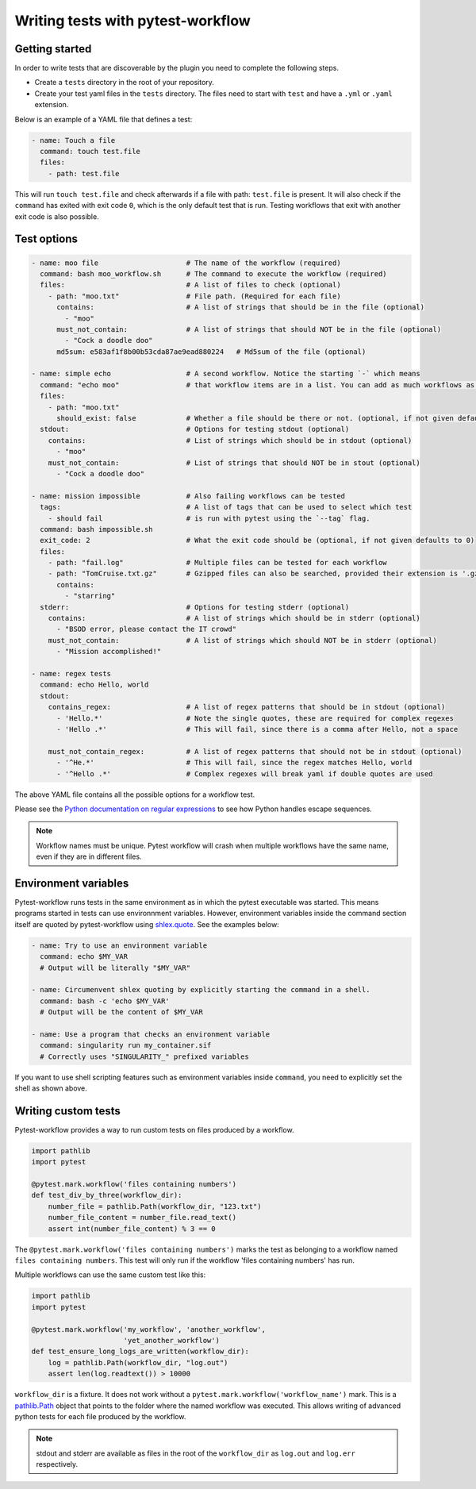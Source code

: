 ==================================
Writing tests with pytest-workflow
==================================

Getting started
---------------

In order to write tests that are discoverable by the plugin you need to
complete the following steps.

- Create a ``tests`` directory in the root of your repository.
- Create your test yaml files in the ``tests`` directory. The files need to
  start with ``test`` and have a ``.yml`` or ``.yaml`` extension.

Below is an example of a YAML file that defines a test:

.. code-block:: yaml

  - name: Touch a file
    command: touch test.file
    files:
      - path: test.file

This will run ``touch test.file`` and check afterwards if a file with path:
``test.file`` is present. It will also check if the ``command`` has exited
with exit code ``0``, which is the only default test that is run. Testing
workflows that exit with another exit code is also possible.

Test options
------------

.. code-block:: yaml

  - name: moo file                     # The name of the workflow (required)
    command: bash moo_workflow.sh      # The command to execute the workflow (required)
    files:                             # A list of files to check (optional)
      - path: "moo.txt"                # File path. (Required for each file)
        contains:                      # A list of strings that should be in the file (optional)
          - "moo"
        must_not_contain:              # A list of strings that should NOT be in the file (optional)
          - "Cock a doodle doo"
        md5sum: e583af1f8b00b53cda87ae9ead880224   # Md5sum of the file (optional)

  - name: simple echo                  # A second workflow. Notice the starting `-` which means
    command: "echo moo"                # that workflow items are in a list. You can add as much workflows as you want
    files:
      - path: "moo.txt"
        should_exist: false            # Whether a file should be there or not. (optional, if not given defaults to true)
    stdout:                            # Options for testing stdout (optional)
      contains:                        # List of strings which should be in stdout (optional)
        - "moo"
      must_not_contain:                # List of strings that should NOT be in stout (optional)
        - "Cock a doodle doo"

  - name: mission impossible           # Also failing workflows can be tested
    tags:                              # A list of tags that can be used to select which test
      - should fail                    # is run with pytest using the `--tag` flag.
    command: bash impossible.sh
    exit_code: 2                       # What the exit code should be (optional, if not given defaults to 0)
    files:
      - path: "fail.log"               # Multiple files can be tested for each workflow
      - path: "TomCruise.txt.gz"       # Gzipped files can also be searched, provided their extension is '.gz'
        contains: 
          - "starring"
    stderr:                            # Options for testing stderr (optional)
      contains:                        # A list of strings which should be in stderr (optional)
        - "BSOD error, please contact the IT crowd"
      must_not_contain:                # A list of strings which should NOT be in stderr (optional)
        - "Mission accomplished!"

  - name: regex tests
    command: echo Hello, world
    stdout:
      contains_regex:                  # A list of regex patterns that should be in stdout (optional)
        - 'Hello.*'                    # Note the single quotes, these are required for complex regexes
        - 'Hello .*'                   # This will fail, since there is a comma after Hello, not a space

      must_not_contain_regex:          # A list of regex patterns that should not be in stdout (optional)
        - '^He.*'                      # This will fail, since the regex matches Hello, world
        - '^Hello .*'                  # Complex regexes will break yaml if double quotes are used


The above YAML file contains all the possible options for a workflow test.

Please see the `Python documentation on regular expressions
<https://docs.python.org/3.6/library/re.html>`_ to see how Python handles escape
sequences.

.. note::
    Workflow names must be unique. Pytest workflow will crash when multiple
    workflows have the same name, even if they are in different files.

Environment variables
----------------------
Pytest-workflow runs tests in the same environment as in which the pytest
executable was started. This means programs started in tests can use
environnment variables. However, environment variables inside the command
section itself are quoted by pytest-workflow using
`shlex.quote <https://docs.python.org/3/library/shlex.html#shlex.quote>`_.
See the examples below:

.. code-block:: YAML

    - name: Try to use an environment variable
      command: echo $MY_VAR
      # Output will be literally "$MY_VAR"

    - name: Circumenvent shlex quoting by explicitly starting the command in a shell.
      command: bash -c 'echo $MY_VAR'
      # Output will be the content of $MY_VAR

    - name: Use a program that checks an environment variable
      command: singularity run my_container.sif
      # Correctly uses "SINGULARITY_" prefixed variables

If you want to use shell scripting features such as environment
variables inside ``command``, you need to explicitly set the shell as shown
above.

Writing custom tests
--------------------

Pytest-workflow provides a way to run custom tests on files produced by a
workflow.

.. code-block:: python

    import pathlib
    import pytest

    @pytest.mark.workflow('files containing numbers')
    def test_div_by_three(workflow_dir):
        number_file = pathlib.Path(workflow_dir, "123.txt")
        number_file_content = number_file.read_text()
        assert int(number_file_content) % 3 == 0

The ``@pytest.mark.workflow('files containing numbers')`` marks the test
as belonging to a workflow named ``files containing numbers``. This test will
only run if the workflow 'files containing numbers' has run.

Multiple workflows can use the same custom test like this:

.. code-block:: python

    import pathlib
    import pytest

    @pytest.mark.workflow('my_workflow', 'another_workflow',
                          'yet_another_workflow')
    def test_ensure_long_logs_are_written(workflow_dir):
        log = pathlib.Path(workflow_dir, "log.out")
        assert len(log.readtext()) > 10000

``workflow_dir`` is a fixture. It does not work without a
``pytest.mark.workflow('workflow_name')`` mark.  This is a
`pathlib.Path <https://docs.python.org/3/library/pathlib.html>`_ object that
points to the folder where the named workflow was executed. This allows writing
of advanced python tests for each file produced by the workflow.

.. note::

    stdout and stderr are available as files in the root of the
    ``workflow_dir`` as ``log.out`` and ``log.err`` respectively.
